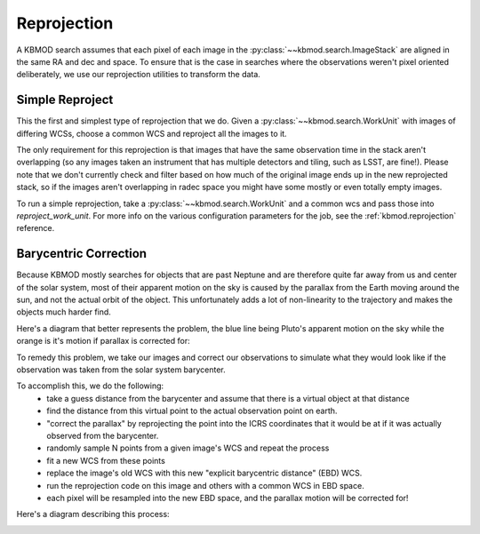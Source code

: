 Reprojection
============

A KBMOD search assumes that each pixel of each image in the :py:class:`~~kbmod.search.ImageStack` are aligned in the same RA and dec and space. To ensure that is the case in searches where the observations weren't pixel oriented deliberately, we use our reprojection utilities to transform the data.

Simple Reproject
----------------

This the first and simplest type of reprojection that we do. Given a :py:class:`~~kbmod.search.WorkUnit` with images of differing WCSs, choose a common WCS and reproject all the images to it.

The only requirement for this reprojection is that images that have the same observation time in the stack aren't overlapping (so any images taken an instrument that has multiple detectors and tiling, such as LSST, are fine!). Please note that we don't currently check and filter based on how much of the original image ends up in the new reprojected stack, so if the images aren't overlapping in radec space you might have some mostly or even totally empty images.

To run a simple reprojection, take a :py:class:`~~kbmod.search.WorkUnit` and a common wcs and pass those into `reproject_work_unit`. For more info on the various configuration parameters for the job, see the :ref:`kbmod.reprojection` reference.

.. code-block:: python
    from kbmod.work_unit import WorkUnit
    from kbmod.reprojection import reproject_work_unit

    #  our toy WorkUnit we use for unit testing
    work_unit = WorkUnit.from_fits("../tests/data/shifted_wcs_diff_dimms_tiled.fits")

    # get the WCS of the first image in the ImageStack
    # to use as the global WCS.
    common_wcs = work_unit.get_wcs(0)

    reprojected_wunit = reproject_work_unit(
        work_unit, common_wcs
    )

Barycentric Correction
----------------------

Because KBMOD mostly searches for objects that are past Neptune and are therefore quite far away from us and center of the solar system, most of their apparent motion on the sky is caused by the parallax from the Earth moving around the sun, and not the actual orbit of the object. This unfortunately adds a lot of non-linearity to the trajectory and makes the objects much harder find.

Here's a diagram that better represents the problem, the blue line being Pluto's apparent motion on the sky while the orange is it's motion if parallax is corrected for:

.. image:: ../_static/Pluto_Barycenter_vs_SSB.gif

To remedy this problem, we take our images and correct our observations to simulate what they would look like if the observation was taken from the solar system barycenter.

To accomplish this, we do the following:
 * take a guess distance from the barycenter and assume that there is a virtual object at that distance
 * find the distance from this virtual point to the actual observation point on earth.
 * "correct the parallax" by reprojecting the point into the ICRS coordinates that it would be at if it was actually observed from the barycenter.
 * randomly sample N points from a given image's WCS and repeat the process
 * fit a new WCS from these points
 * replace the image's old WCS with this new "explicit barycentric distance" (EBD) WCS.
 * run the reprojection code on this image and others with a common WCS in EBD space.
 * each pixel will be resampled into the new EBD space, and the parallax motion will be corrected for!

Here's a diagram describing this process:

.. image:: ../_static/brute_force_wcs_fitting.png

.. code-block:: python
    from astropy.coordinates import EarthLocation
    from astropy.time import Time
    from kbmod.reprojection_utils import transform_wcses_to_ebd

    # get the list of WCSes for each image in the ImageStack
    wcs_list = work_unit.org_img_meta["per_image_wcs"]

    # observation point on Earth, Cerro Tololo in this case
    obs_point = EarthLocation.of_site("ctio")

    # convert the obstimes into astropy Time objects
    times = [Time(o, format="mjd") for o in work_unit.get_all_obstimes()]

    # returns the new EBD WCSes, plus the geocentric distances.
    reprojected_wcs_list, geo_dists = transform_wcses_to_ebd(
        wcs_list=wcs_list,
        width=100,
        height=100,
        heliocentric_distance=40., # in AU
        obstimes=times,
        point_on_earth=obs_point,
    )

    # add the newly generated metadata to the work unit
    work_unit.org_img_meta["ebd_wcs"] = reprojected_wcs_list
    work_unit.org_img_meta["geocentric_distance"] = geo_dists

    # get a new common WCS in EBD space
    common_wcs = reprojected_wcs_list[0]

    # reprojection with the parallax corrected 'ebd' frame is now enabled!
    ebd_repr_work_unit = reproject_work_unit(
        work_unit, common_wcs, frame="ebd"
    )